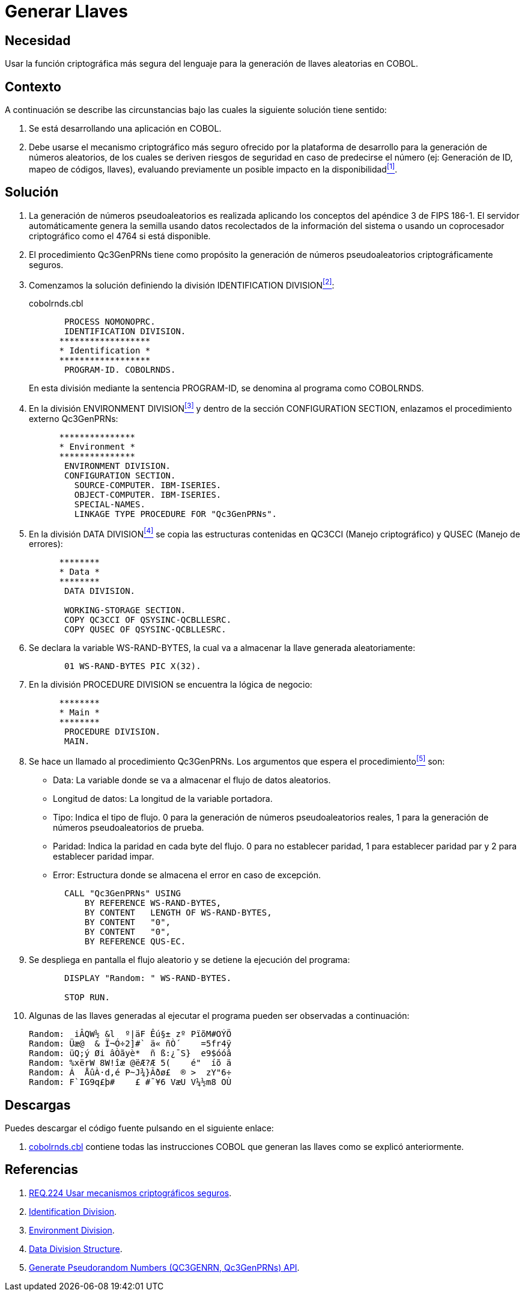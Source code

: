 :page-slug: products/defends/cobol/generar-llaves/
:category: cobol
:page-description: Nuestros ethical hackers explican como evitar vulnerabilidades de seguridad mediante la programacion segura en COBOL al generar llaves criptograficas. Las llaves criptograficas son muy utilizadas para incrementar la seguridad de la informacion critica como credenciales de acceso y autenticacion.
:page-keywords: Cobol, Seguridad, Generar, Llaves, Números, Aleatorios.
:defends: yes

= Generar Llaves

== Necesidad

Usar la función criptográfica más segura del lenguaje
para la generación de llaves aleatorias en +COBOL+.

== Contexto

A continuación se describe las circunstancias
bajo las cuales la siguiente solución tiene sentido:

. Se está desarrollando una aplicación en +COBOL+.

. Debe usarse el mecanismo criptográfico más seguro
ofrecido por la plataforma de desarrollo
para la generación de números aleatorios,
de los cuales se deriven riesgos de seguridad en caso de predecirse el número
(ej: Generación de +ID+, mapeo de códigos, llaves),
evaluando previamente un posible impacto en la disponibilidad<<r1,^[1]^>>.

== Solución

. La generación de números pseudoaleatorios
es realizada aplicando los conceptos del apéndice 3 de +FIPS 186-1+.
El servidor automáticamente genera la semilla
usando datos recolectados de la información del sistema
o usando un coprocesador criptográfico como el +4764+ si está disponible.

. El procedimiento +Qc3GenPRNs+ tiene como propósito
la generación de números pseudoaleatorios criptográficamente seguros.

. Comenzamos la solución definiendo la división +IDENTIFICATION DIVISION+<<r2,^[2]^>>:
+
.cobolrnds.cbl
[source,cobol,linenums]
----
       PROCESS NOMONOPRC.
       IDENTIFICATION DIVISION.
      ******************
      * Identification *
      ******************
       PROGRAM-ID. COBOLRNDS.
----
+
En esta división mediante la sentencia +PROGRAM-ID+,
se denomina al programa como +COBOLRNDS+.

. En la división +ENVIRONMENT DIVISION+<<r3,^[3]^>>
y dentro de la sección +CONFIGURATION SECTION+,
enlazamos el procedimiento externo +Qc3GenPRNs+:
+
[source,cobol,linenums]
----
      ***************
      * Environment *
      ***************
       ENVIRONMENT DIVISION.
       CONFIGURATION SECTION.
         SOURCE-COMPUTER. IBM-ISERIES.
         OBJECT-COMPUTER. IBM-ISERIES.
         SPECIAL-NAMES.
         LINKAGE TYPE PROCEDURE FOR "Qc3GenPRNs".
----
. En la división +DATA DIVISION+<<r4,^[4]^>>
se copia las estructuras contenidas en +QC3CCI+ (Manejo criptográfico)
y +QUSEC+ (Manejo de errores):
+
[source,cobol,linenums]
----
      ********
      * Data *
      ********
       DATA DIVISION.

       WORKING-STORAGE SECTION.
       COPY QC3CCI OF QSYSINC-QCBLLESRC.
       COPY QUSEC OF QSYSINC-QCBLLESRC.
----
. Se declara la variable +WS-RAND-BYTES+,
la cual va a almacenar la llave generada aleatoriamente:
+
[source,cobol,linenums]
----
       01 WS-RAND-BYTES PIC X(32).
----
. En la división +PROCEDURE DIVISION+ se encuentra la lógica de negocio:
+
[source,cobol,linenums]
----
      ********
      * Main *
      ********
       PROCEDURE DIVISION.
       MAIN.
----
. Se hace un llamado al procedimiento +Qc3GenPRNs+.
Los argumentos que espera el procedimiento<<r5,^[5]^>> son:

* +Data:+ La variable donde se va a almacenar el flujo de datos aleatorios.

* +Longitud de datos:+ La longitud de la variable portadora.

* +Tipo:+ Indica el tipo de flujo.
0 para la generación de números pseudoaleatorios reales,
1 para la generación de números pseudoaleatorios de prueba.

* +Paridad:+ Indica la paridad en cada byte del flujo.
0 para no establecer paridad,
1 para establecer paridad par y
2 para establecer paridad impar.

* +Error:+ Estructura donde se almacena el error en caso de excepción.

+
[source,cobol,linenums]
----
       CALL "Qc3GenPRNs" USING
           BY REFERENCE WS-RAND-BYTES,
           BY CONTENT   LENGTH OF WS-RAND-BYTES,
           BY CONTENT   "0",
           BY CONTENT   "0",
           BY REFERENCE QUS-EC.
----

. Se despliega en pantalla el flujo aleatorio
y se detiene la ejecución del programa:
+
[source,cobol,linenums]
----
       DISPLAY "Random: " WS-RAND-BYTES.

       STOP RUN.
----
. Algunas de las llaves generadas al ejecutar el programa
pueden ser observadas a continuación:
+
[source,bat,linenums]
----
Random:  iÂQW½ &l  º|äF Êú§± zº PïõM#OÝÖ
Random: Üæ@  & Ï¬Ó÷2]#` ä« ñÒ´    =5fr4ÿ
Random: üQ;ý Øi âÒãyè*  ñ ß:¿¯S}  e9$óóâ
Random: %xërW 8W!îæ @ëÆ?Æ 5(    é"  íõ ä
Random: Á  ÅûÀ·d,é P~J¾}Ãðø£  ® >  zY"6÷
Random: F`IG9q£þ#    £ #¯¥6 VæU V¼½m8 OÙ
----

== Descargas

Puedes descargar el código fuente
pulsando en el siguiente enlace:

. [button]#link:src/cobolrnds.cbl[cobolrnds.cbl]# contiene
todas las instrucciones +COBOL+
que generan las llaves como se explicó anteriormente.

== Referencias

. [[r1]] link:../../../products/rules/list/224/[REQ.224 Usar mecanismos criptográficos seguros].
. [[r2]] link:https://www.ibm.com/support/knowledgecenter/en/ssw_ibm_i_73/rzasb/iddiv.htm[Identification Division].
. [[r3]] link:https://www.ibm.com/support/knowledgecenter/en/ssw_ibm_i_72/rzasb/envcon.htm[Environment Division].
. [[r4]] link:https://www.ibm.com/support/knowledgecenter/en/ssw_ibm_i_73/rzasb/datdivs.htm[Data Division Structure].
. [[r5]] link:https://www.ibm.com/support/knowledgecenter/ssw_i5_54/apis/qc3genprns.htm[Generate Pseudorandom Numbers (QC3GENRN, Qc3GenPRNs) API].
